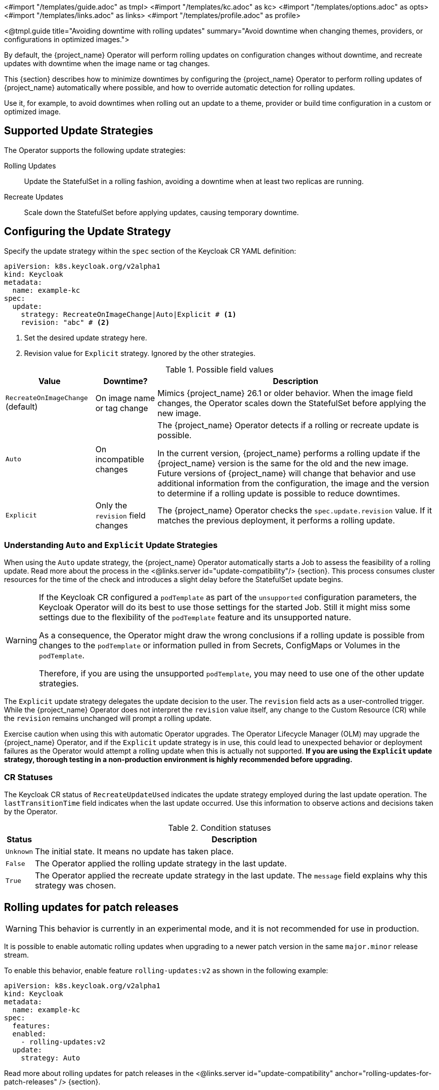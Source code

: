 <#import "/templates/guide.adoc" as tmpl>
<#import "/templates/kc.adoc" as kc>
<#import "/templates/options.adoc" as opts>
<#import "/templates/links.adoc" as links>
<#import "/templates/profile.adoc" as profile>

<@tmpl.guide
title="Avoiding downtime with rolling updates"
summary="Avoid downtime when changing themes, providers, or configurations in optimized images.">

By default, the {project_name} Operator will perform rolling updates on configuration changes without downtime, and recreate updates with downtime when the image name or tag changes.

This {section} describes how to minimize downtimes by configuring the {project_name} Operator to perform rolling updates of {project_name} automatically where possible, and how to override automatic detection for rolling updates.

Use it, for example, to avoid downtimes when rolling out an update to a theme, provider or build time configuration in a custom or optimized image.

== Supported Update Strategies

The Operator supports the following update strategies:

Rolling Updates:: Update the StatefulSet in a rolling fashion, avoiding a downtime when at least two replicas are running.

Recreate Updates:: Scale down the StatefulSet before applying updates, causing temporary downtime.

== Configuring the Update Strategy

Specify the update strategy within the `spec` section of the Keycloak CR YAML definition:

[source,yaml]
----
apiVersion: k8s.keycloak.org/v2alpha1
kind: Keycloak
metadata:
  name: example-kc
spec:
  update:
    strategy: RecreateOnImageChange|Auto|Explicit # <1>
    revision: "abc" # <2>
----
<1> Set the desired update strategy here.

<2> Revision value for `Explicit` strategy.
Ignored by the other strategies.

[%autowidth]
.Possible field values
|===
|Value |Downtime? |Description

|`RecreateOnImageChange` (default)
|On image name or tag change
|Mimics {project_name} 26.1 or older behavior.
When the image field changes, the Operator scales down the StatefulSet before applying the new image.

|`Auto`
|On incompatible changes
|The {project_name} Operator detects if a rolling or recreate update is possible.

In the current version, {project_name} performs a rolling update if the {project_name} version is the same for the old and the new image.
Future versions of {project_name} will change that behavior and use additional information from the configuration, the image and the version to determine if a rolling update is possible to reduce downtimes.

|`Explicit`
|Only the `revision` field changes
|The {project_name} Operator checks the `spec.update.revision` value.
If it matches the previous deployment, it performs a rolling update.

|===

=== Understanding `Auto` and `Explicit` Update Strategies

When using the `Auto` update strategy, the {project_name} Operator automatically starts a Job to assess the feasibility of a rolling update.
Read more about the process in the <@links.server id="update-compatibility"/> {section}.
This process consumes cluster resources for the time of the check and introduces a slight delay before the StatefulSet update begins.

[WARNING]
====
If the Keycloak CR configured a `podTemplate` as part of the `unsupported` configuration parameters, the Keycloak Operator will do its best to use those settings for the started Job. Still it might miss some settings due to the flexibility of the `podTemplate` feature and its unsupported nature.

As a consequence, the Operator might draw the wrong conclusions if a rolling update is possible from changes to the `podTemplate` or information pulled in from Secrets, ConfigMaps or Volumes in the `podTemplate`.

Therefore, if you are using the unsupported `podTemplate`, you may need to use one of the other update strategies.
====

The `Explicit` update strategy delegates the update decision to the user.
The `revision` field acts as a user-controlled trigger.
While the {project_name} Operator does not interpret the `revision` value itself, any change to the Custom Resource (CR) while the `revision` remains unchanged will prompt a rolling update.

Exercise caution when using this with automatic Operator upgrades.
The Operator Lifecycle Manager (OLM) may upgrade the {project_name} Operator, and if the `Explicit` update strategy is in use, this could lead to unexpected behavior or deployment failures as the Operator would attempt a rolling update when this is actually not supported.
**If you are using the `Explicit` update strategy, thorough testing in a non-production environment is highly recommended before upgrading.**

=== CR Statuses

The Keycloak CR status of `RecreateUpdateUsed` indicates the update strategy employed during the last update operation.
The `lastTransitionTime` field indicates when the last update occurred.
Use this information to observe actions and decisions taken by the Operator.

[%autowidth]
.Condition statuses
|===
|Status |Description

m|Unknown
|The initial state.
It means no update has taken place.

m|False
|The Operator applied the rolling update strategy in the last update.

m|True
|The Operator applied the recreate update strategy in the last update.
The `message` field explains why this strategy was chosen.

|===

[[operator-rolling-updates-for-patch-releases]]
== Rolling updates for patch releases

WARNING: This behavior is currently in an experimental mode, and it is not recommended for use in production.

It is possible to enable automatic rolling updates when upgrading to a newer patch version in the same `+major.minor+` release stream.

To enable this behavior, enable feature `rolling-updates:v2` as shown in the following example:

[source,yaml]
----
apiVersion: k8s.keycloak.org/v2alpha1
kind: Keycloak
metadata:
  name: example-kc
spec:
  features:
  enabled:
    - rolling-updates:v2
  update:
    strategy: Auto
----

Read more about rolling updates for patch releases in the <@links.server id="update-compatibility" anchor="rolling-updates-for-patch-releases" /> {section}.

</@tmpl.guide>

